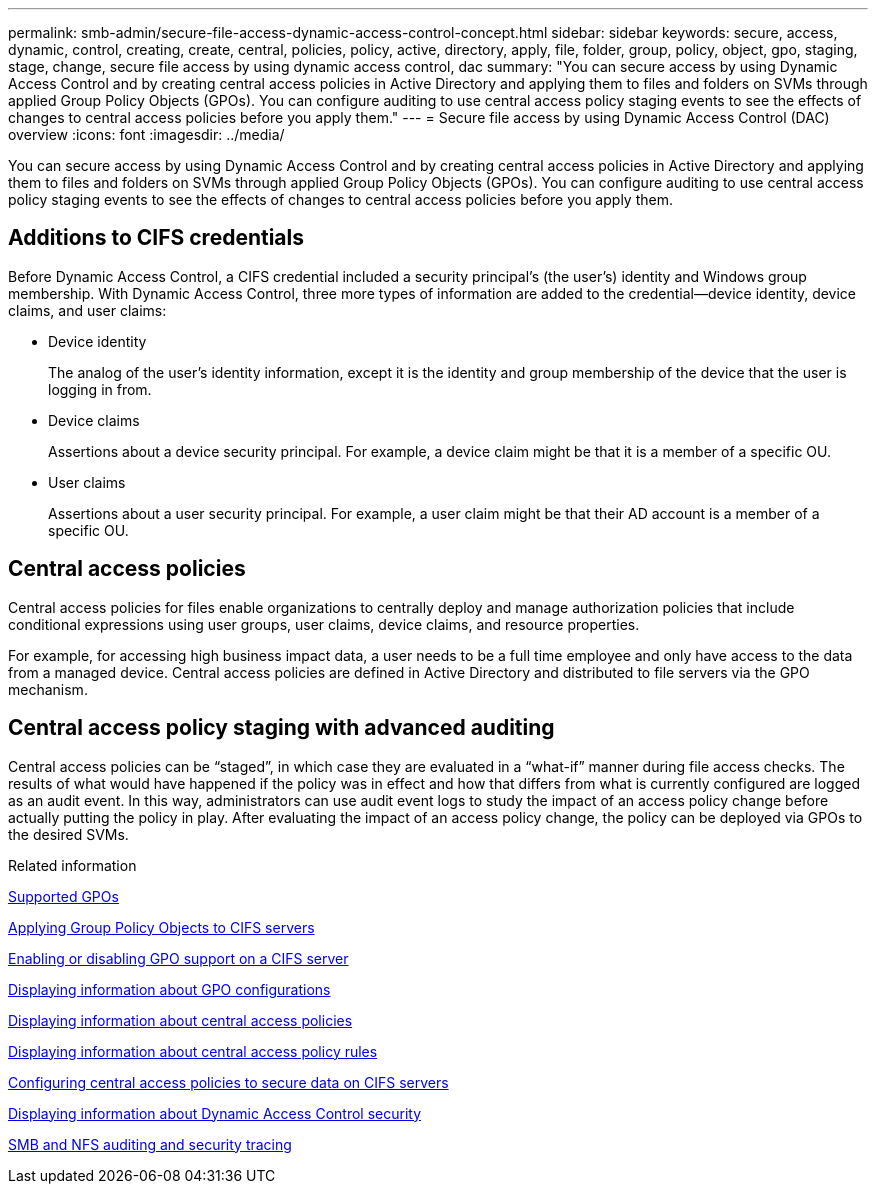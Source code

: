 ---
permalink: smb-admin/secure-file-access-dynamic-access-control-concept.html
sidebar: sidebar
keywords: secure, access, dynamic, control, creating, create, central, policies, policy, active, directory, apply, file, folder, group, policy, object, gpo, staging, stage, change, secure file access by using dynamic access control, dac
summary: "You can secure access by using Dynamic Access Control and by creating central access policies in Active Directory and applying them to files and folders on SVMs through applied Group Policy Objects (GPOs). You can configure auditing to use central access policy staging events to see the effects of changes to central access policies before you apply them."
---
= Secure file access by using Dynamic Access Control (DAC) overview 
:icons: font
:imagesdir: ../media/

[.lead]
You can secure access by using Dynamic Access Control and by creating central access policies in Active Directory and applying them to files and folders on SVMs through applied Group Policy Objects (GPOs). You can configure auditing to use central access policy staging events to see the effects of changes to central access policies before you apply them.

== Additions to CIFS credentials

Before Dynamic Access Control, a CIFS credential included a security principal's (the user's) identity and Windows group membership. With Dynamic Access Control, three more types of information are added to the credential--device identity, device claims, and user claims:

* Device identity
+
The analog of the user's identity information, except it is the identity and group membership of the device that the user is logging in from.

* Device claims
+
Assertions about a device security principal. For example, a device claim might be that it is a member of a specific OU.

* User claims
+
Assertions about a user security principal. For example, a user claim might be that their AD account is a member of a specific OU.

== Central access policies

Central access policies for files enable organizations to centrally deploy and manage authorization policies that include conditional expressions using user groups, user claims, device claims, and resource properties.

For example, for accessing high business impact data, a user needs to be a full time employee and only have access to the data from a managed device. Central access policies are defined in Active Directory and distributed to file servers via the GPO mechanism.

== Central access policy staging with advanced auditing

Central access policies can be "`staged`", in which case they are evaluated in a "`what-if`" manner during file access checks. The results of what would have happened if the policy was in effect and how that differs from what is currently configured are logged as an audit event. In this way, administrators can use audit event logs to study the impact of an access policy change before actually putting the policy in play. After evaluating the impact of an access policy change, the policy can be deployed via GPOs to the desired SVMs.

.Related information

xref:supported-gpos-concept.adoc[Supported GPOs]

xref:applying-group-policy-objects-concept.adoc[Applying Group Policy Objects to CIFS servers]

xref:enable-disable-gpo-support-task.adoc[Enabling or disabling GPO support on a CIFS server]

xref:display-gpo-config-task.adoc[Displaying information about GPO configurations]

xref:display-central-access-policies-task.adoc[Displaying information about central access policies]

xref:display-central-access-policy-rules-task.adoc[Displaying information about central access policy rules]

xref:configure-central-access-policies-secure-data-task.adoc[Configuring central access policies to secure data on CIFS servers]

xref:display-dynamic-access-control-security-task.adoc[Displaying information about Dynamic Access Control security]

link:../nas-audit/index.html[SMB and NFS auditing and security tracing]
